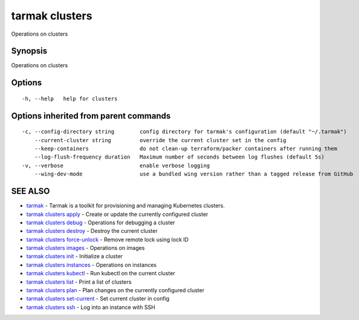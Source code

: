 .. _tarmak_clusters:

tarmak clusters
---------------

Operations on clusters

Synopsis
~~~~~~~~


Operations on clusters

Options
~~~~~~~

::

  -h, --help   help for clusters

Options inherited from parent commands
~~~~~~~~~~~~~~~~~~~~~~~~~~~~~~~~~~~~~~

::

  -c, --config-directory string        config directory for tarmak's configuration (default "~/.tarmak")
      --current-cluster string         override the current cluster set in the config
      --keep-containers                do not clean-up terraform/packer containers after running them
      --log-flush-frequency duration   Maximum number of seconds between log flushes (default 5s)
  -v, --verbose                        enable verbose logging
      --wing-dev-mode                  use a bundled wing version rather than a tagged release from GitHub

SEE ALSO
~~~~~~~~

* `tarmak <tarmak.rst>`_ 	 - Tarmak is a toolkit for provisioning and managing Kubernetes clusters.
* `tarmak clusters apply <tarmak_clusters_apply.rst>`_ 	 - Create or update the currently configured cluster
* `tarmak clusters debug <tarmak_clusters_debug.rst>`_ 	 - Operations for debugging a cluster
* `tarmak clusters destroy <tarmak_clusters_destroy.rst>`_ 	 - Destroy the current cluster
* `tarmak clusters force-unlock <tarmak_clusters_force-unlock.rst>`_ 	 - Remove remote lock using lock ID
* `tarmak clusters images <tarmak_clusters_images.rst>`_ 	 - Operations on images
* `tarmak clusters init <tarmak_clusters_init.rst>`_ 	 - Initialize a cluster
* `tarmak clusters instances <tarmak_clusters_instances.rst>`_ 	 - Operations on instances
* `tarmak clusters kubectl <tarmak_clusters_kubectl.rst>`_ 	 - Run kubectl on the current cluster
* `tarmak clusters list <tarmak_clusters_list.rst>`_ 	 - Print a list of clusters
* `tarmak clusters plan <tarmak_clusters_plan.rst>`_ 	 - Plan changes on the currently configured cluster
* `tarmak clusters set-current <tarmak_clusters_set-current.rst>`_ 	 - Set current cluster in config
* `tarmak clusters ssh <tarmak_clusters_ssh.rst>`_ 	 - Log into an instance with SSH

